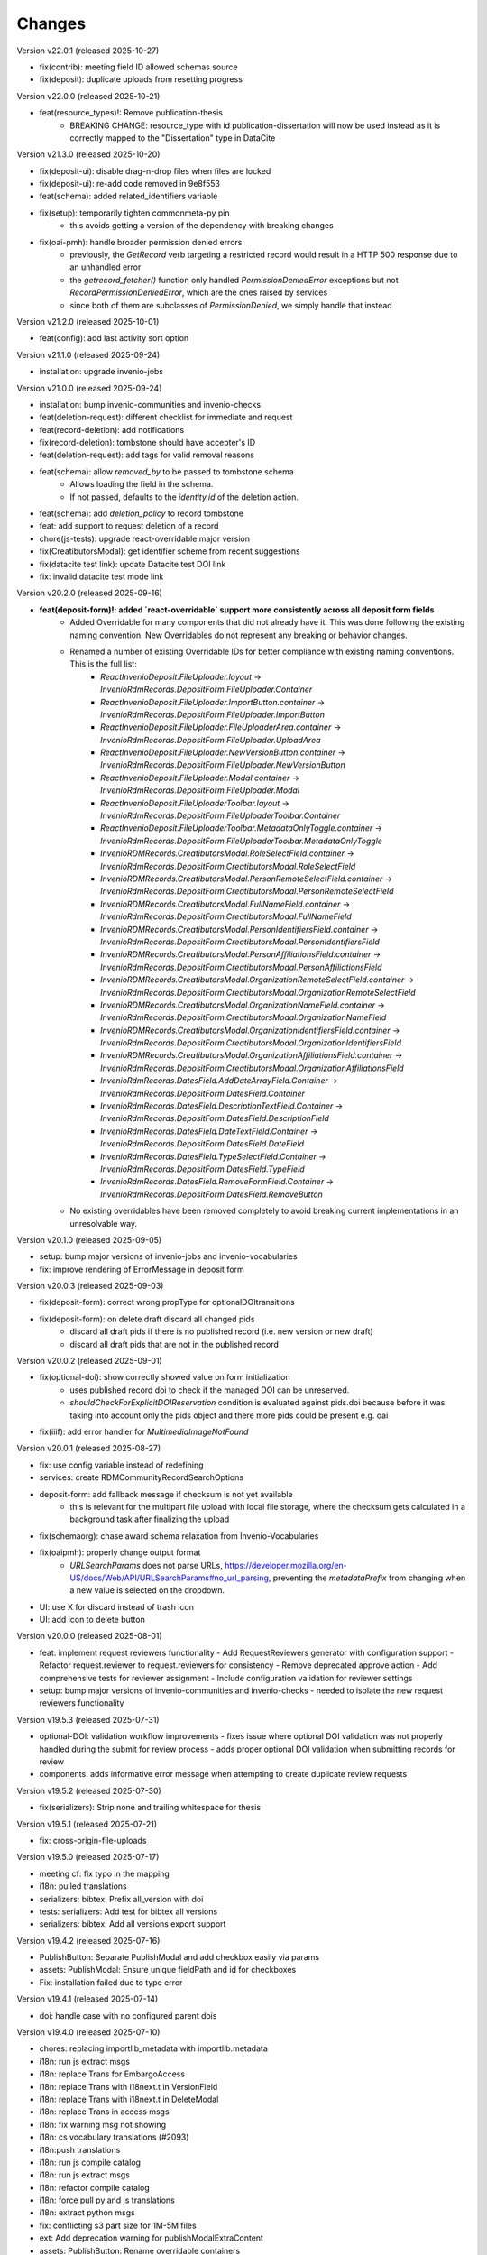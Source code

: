 
..
    Copyright (C) 2019-2025 CERN.
    Copyright (C) 2019-2024 Northwestern University.
    Copyright (C) 2024      KTH Royal Institute of Technology.
    Copyright (C) 2024-2025 Graz University of Technology.

    Invenio-RDM-Records is free software; you can redistribute it and/or
    modify it under the terms of the MIT License; see LICENSE file for more
    details.

Changes
=======

Version v22.0.1 (released 2025-10-27)

- fix(contrib): meeting field ID allowed schemas source
- fix(deposit): duplicate uploads from resetting progress

Version v22.0.0 (released 2025-10-21)

- feat(resource_types)!: Remove publication-thesis
    * BREAKING CHANGE: resource_type with id publication-dissertation will now be used instead as it is correctly mapped to the "Dissertation" type in DataCite

Version v21.3.0 (released 2025-10-20)

- fix(deposit-ui): disable drag-n-drop files when files are locked
- fix(deposit-ui): re-add code removed in 9e8f553
- feat(schema): added related_identifiers variable
- fix(setup): temporarily tighten commonmeta-py pin
    * this avoids getting a version of the dependency with breaking changes
- fix(oai-pmh): handle broader permission denied errors
    * previously, the `GetRecord` verb targeting a restricted record would
      result in a HTTP 500 response due to an unhandled error
    * the `getrecord_fetcher()` function only handled
      `PermissionDeniedError` exceptions but not
      `RecordPermissionDeniedError`, which are the ones raised by services
    * since both of them are subclasses of `PermissionDenied`, we simply
      handle that instead

Version v21.2.0 (released 2025-10-01)

- feat(config): add last activity sort option

Version v21.1.0 (released 2025-09-24)

- installation: upgrade invenio-jobs

Version v21.0.0 (released 2025-09-24)

- installation: bump invenio-communities and invenio-checks
- feat(deletion-request): different checklist for immediate and request
- feat(record-deletion): add notifications
- fix(record-deletion): tombstone should have accepter's ID
- feat(deletion-request): add tags for valid removal reasons
- feat(schema): allow `removed_by` to be passed to tombstone schema
    * Allows loading the field in the schema.
    * If not passed, defaults to the `identity.id` of the deletion action.
- feat(schema): add `deletion_policy` to record tombstone
- feat: add support to request deletion of a record
- chore(js-tests): upgrade react-overridable major version
- fix(CreatibutorsModal): get identifier scheme from recent suggestions
- fix(datacite test link): update Datacite test DOI link
- fix: invalid datacite test mode link

Version v20.2.0 (released 2025-09-16)

- **feat(deposit-form)!: added `react-overridable` support more consistently across all deposit form fields**
    - Added Overridable for many components that did not already have it. This was done following the existing naming convention. New Overridables do not represent any breaking or behavior changes.
    - Renamed a number of existing Overridable IDs for better compliance with existing naming conventions. This is the full list:
        - `ReactInvenioDeposit.FileUploader.layout` -> `InvenioRdmRecords.DepositForm.FileUploader.Container`
        - `ReactInvenioDeposit.FileUploader.ImportButton.container` -> `InvenioRdmRecords.DepositForm.FileUploader.ImportButton`
        - `ReactInvenioDeposit.FileUploader.FileUploaderArea.container` -> `InvenioRdmRecords.DepositForm.FileUploader.UploadArea`
        - `ReactInvenioDeposit.FileUploader.NewVersionButton.container` -> `InvenioRdmRecords.DepositForm.FileUploader.NewVersionButton`
        - `ReactInvenioDeposit.FileUploader.Modal.container` -> `InvenioRdmRecords.DepositForm.FileUploader.Modal`
        - `ReactInvenioDeposit.FileUploaderToolbar.layout` -> `InvenioRdmRecords.DepositForm.FileUploaderToolbar.Container`
        - `ReactInvenioDeposit.FileUploaderToolbar.MetadataOnlyToggle.container` -> `InvenioRdmRecords.DepositForm.FileUploaderToolbar.MetadataOnlyToggle`
        - `InvenioRDMRecords.CreatibutorsModal.RoleSelectField.container` -> `InvenioRdmRecords.DepositForm.CreatibutorsModal.RoleSelectField`
        - `InvenioRDMRecords.CreatibutorsModal.PersonRemoteSelectField.container` -> `InvenioRdmRecords.DepositForm.CreatibutorsModal.PersonRemoteSelectField`
        - `InvenioRDMRecords.CreatibutorsModal.FullNameField.container` -> `InvenioRdmRecords.DepositForm.CreatibutorsModal.FullNameField`
        - `InvenioRDMRecords.CreatibutorsModal.PersonIdentifiersField.container` -> `InvenioRdmRecords.DepositForm.CreatibutorsModal.PersonIdentifiersField`
        - `InvenioRDMRecords.CreatibutorsModal.PersonAffiliationsField.container` -> `InvenioRdmRecords.DepositForm.CreatibutorsModal.PersonAffiliationsField`
        - `InvenioRDMRecords.CreatibutorsModal.OrganizationRemoteSelectField.container` -> `InvenioRdmRecords.DepositForm.CreatibutorsModal.OrganizationRemoteSelectField`
        - `InvenioRDMRecords.CreatibutorsModal.OrganizationNameField.container` -> `InvenioRdmRecords.DepositForm.CreatibutorsModal.OrganizationNameField`
        - `InvenioRDMRecords.CreatibutorsModal.OrganizationIdentifiersField.container` -> `InvenioRdmRecords.DepositForm.CreatibutorsModal.OrganizationIdentifiersField`
        - `InvenioRDMRecords.CreatibutorsModal.OrganizationAffiliationsField.container` -> `InvenioRdmRecords.DepositForm.CreatibutorsModal.OrganizationAffiliationsField`
        - `InvenioRdmRecords.DatesField.AddDateArrayField.Container` -> `InvenioRdmRecords.DepositForm.DatesField.Container`
        - `InvenioRdmRecords.DatesField.DescriptionTextField.Container` -> `InvenioRdmRecords.DepositForm.DatesField.DescriptionField`
        - `InvenioRdmRecords.DatesField.DateTextField.Container` -> `InvenioRdmRecords.DepositForm.DatesField.DateField`
        - `InvenioRdmRecords.DatesField.TypeSelectField.Container` -> `InvenioRdmRecords.DepositForm.DatesField.TypeField`
        - `InvenioRdmRecords.DatesField.RemoveFormField.Container` -> `InvenioRdmRecords.DepositForm.DatesField.RemoveButton`
    - No existing overridables have been removed completely to avoid breaking current implementations in an unresolvable way.

Version v20.1.0 (released 2025-09-05)

- setup: bump major versions of invenio-jobs and invenio-vocabularies
- fix: improve rendering of ErrorMessage in deposit form

Version v20.0.3 (released 2025-09-03)

- fix(deposit-form): correct wrong propType for optionalDOItransitions
- fix(deposit-form): on delete draft discard all changed pids
    * discard all draft pids if there is no published record (i.e. new version or new draft)
    * discard all draft pids that are not in the published record

Version v20.0.2 (released 2025-09-01)

- fix(optional-doi): show correctly showed value on form initialization
    * uses published record doi to check if the managed DOI can be unreserved.
    * `shouldCheckForExplicitDOIReservation` condition is evaluated against pids.doi because
      before it was taking into account only the pids object and there more pids could be present e.g. oai
- fix(iiif): add error handler for `MultimediaImageNotFound`

Version v20.0.1 (released 2025-08-27)

- fix: use config variable instead of redefining
- services: create RDMCommunityRecordSearchOptions
- deposit-form: add fallback message if checksum is not yet available
    * this is relevant for the multipart file upload with local file
      storage, where the checksum gets calculated in a background task after
      finalizing the upload
- fix(schemaorg): chase award schema relaxation from Invenio-Vocabularies
- fix(oaipmh): properly change output format
    * `URLSearchParams` does not parse URLs,
      https://developer.mozilla.org/en-US/docs/Web/API/URLSearchParams#no_url_parsing,
      preventing the `metadataPrefix` from changing when a new value is
      selected on the dropdown.
- UI: use X for discard instead of trash icon
- UI: add icon to delete button

Version v20.0.0 (released 2025-08-01)

- feat: implement request reviewers functionality
  - Add RequestReviewers generator with configuration support
  - Refactor request.reviewer to request.reviewers for consistency
  - Remove deprecated approve action
  - Add comprehensive tests for reviewer assignment
  - Include configuration validation for reviewer settings
- setup: bump major versions of invenio-communities and invenio-checks
  - needed to isolate the new request reviewers functionality

Version v19.5.3 (released 2025-07-31)

- optional-DOI: validation workflow improvements
  - fixes issue where optional DOI validation was not properly handled during the submit for review process
  - adds proper optional DOI validation when submitting records for review
- components: adds informative error message when attempting to create duplicate review requests

Version v19.5.2 (released 2025-07-30)

- fix(serializers): Strip none and trailing whitespace for thesis

Version v19.5.1 (released 2025-07-21)

- fix: cross-origin-file-uploads

Version v19.5.0 (released 2025-07-17)

- meeting cf: fix typo in the mapping
- i18n: pulled translations
- serializers: bibtex: Prefix all_version with doi
- tests: serializers: Add test for bibtex all versions
- serializers: bibtex: Add all versions export support

Version v19.4.2 (released 2025-07-16)

- PublishButton: Separate PublishModal and add checkbox easily via params
- assets: PublishModal: Ensure unique fieldPath and id for checkboxes
- Fix: installation failed due to type error

Version v19.4.1 (released 2025-07-14)

- doi: handle case with no configured parent dois

Version v19.4.0 (released 2025-07-10)

- chores: replacing importlib_metadata with importlib.metadata
- i18n: run js extract msgs
- i18n: replace Trans for EmbargoAccess
- i18n: replace Trans with i18next.t in VersionField
- i18n: replace Trans with i18next.t in DeleteModal
- i18n: replace Trans in access msgs
- i18n: fix warning msg not showing
- i18n: cs vocabulary translations (#2093)
- i18n:push translations
- i18n: run js compile catalog
- i18n: run js extract msgs
- i18n: refactor compile catalog
- i18n: force pull py and js translations
- i18n: extract python msgs
- fix: conflicting s3 part size for 1M-5M files
- ext: Add deprecation warning for publishModalExtraContent
- assets: PublishButton: Rename overridable containers
- assets: PublishButton: Make submit and publish utility overridable
- deposit: change creatributor and license item button order
- tests: have fixture test ignore load order
- resource: fix remove last community error
- fix: added overridable blocks and passing serializing functions as props

Version v19.3.0 (released 2025-07-02)

- fix: disabled remote and fetch transport in permissions
- fix: RemovedInMarshmallow4Warning
- fix: ChangedInMarshmallow4Warning
- contrib: specify proceedings in imprint title label
- fix: pkg_resources DeprecationWarning
- tests: add tests for setting record/user quotas
- quotas: set the record's file quota in a service component
- quotas: add extra info about the user_id column in record quotas
- quotas: remove unique constraint for the user_id in record quotas
- deposit-ui: implement uppy uploader field
- oaiserver/services: simplify search filtering
- fix: SADeprecationWarning
- i18n: localize embargoed date
- records-api: add Data Package serializer

Version v19.2.0 (released 2025-06-13)

- checks: integrate service component and community requests

Version v19.1.0 (released 2025-06-12)

- form: display errors on draft load
- deposit: updated fieldpath for feedback label
- serializers/datacite: configurable dumping of access right (#2047)
    * serializers/datacite: configurable dumping of access right
    * Adds a new `RDM_DATACITE_DUMP_ACCESS_RIGHTS` config variable to
      control if the access right level is included in the DataCite
      serialization. The value is based on the vocabulary documented at
      <https://wiki.surfnet.nl/spaces/standards/pages/11055603/info-eu-repo#infoeurepo-AccessRights>
    * confix: rename to `RDM_DATACITE_DUMP_OPENAIRE_ACCESS_RIGHTS`
- licenses: add creative commons public domain mark from spdx
- serializers: add publication-section rdm type (book section) to bibtex serialization
- localizing dates based on application selected locale
- contrib-meeting: add missing `url` field to deposit form

Version v19.0.1 (released 2025-06-10)

- file uploader: change from checkbox to radio
- file uploader: improve exceeded limit message
- tests: update error to reflect records-resources file permission order change
- creatibutors: adapt to new feedback label interface
- creatibutors: fix nested errors & feedback display

Version v19.0.0 (released 2025-06-03)

- setup: version bump on dependent packages
- fix: added permissions for getting/setting transfer metadata
  * Added extra permissions to get/update transfer metadata. These permissions
  are not used by REST API, they are used in background tasks, at this
  moment for fetch transfer (not enabled by default and not supported in UI)
- test: fixed test - file key is now required
- permissions: multipart upload with local fs storage
- Implementation of RFC 0072 - Pluggable transfer types
  * IfFileIsLocal is not used anymore as it was handling just one type of transport
  * Switched to IfTransferType permission generators
- installation: remove collections dependency

Version v18.14.0 (released 2025-06-02)

- config: make community request type classes customizable
    * Allows to customize community submissions and inclusion request type
      classes via the ``RDM_COMMUNITY_SUBMISSION_REQUEST_CLS`` and
      ``RDM_COMMUNITY_INCLUSION_REQUEST_CLS`` config variables.

Version v18.13.0 (released 2025-06-02)

- Move collections implementaiton to Invenio-Collections

Version v18.12.0 (released 2025-05-23)

- resources: expose get current revision of record
- deposit: fix global server errors in frontend
- feedback-ui: Add specific ID to disconnected feedback form

Version v18.11.0 (released 2025-05-16)

- deposit-ui: fix upload files error state
- deposit-ui: add feedback messages on the file level

Version v18.10.0 (released 2025-05-13)

- review: add components hook for submitting review
- deposit: show global backend validation message

Version v18.9.0 (released 2025-05-13)

- mappings: remove objectfields from "index.query.default_field" settings
- update setup.cfg

Version v18.8.1 (released 2025-05-07)

- schemas: provide default value for quota increase notes
- metadata: copyrights placeholder and help text changes
- ui serializer: display more thesis information

Version v18.8.0 (released 2025-05-06)

- services: make commit file link dependent on allow_upload
- meeting: add identifiers to data model of meeting contrib field
- services: include Opensearch meta in the results


Version v18.7.0 (released 2025-04-28)

- logging: add basic logging for expired embargoes

Version v18.6.1 (released 2025-04-28)

- services: remove commit file link from record (bugfix)

Version v18.6.0 (released 2025-04-24)

- datamodel contrib: add defense and submission date to thesis field

Version v18.5.0 (released 2025-04-24)

- datamodel: add copyright field

Version v18.4.0 (released 2025-04-23)

- urls: integrate invenio_url_for
- permissions: replace Disabled with SystemProcess

Version v18.3.2 (released 2025-04-17)

- custom_fields: added fallback to old thesis format and conditionally handle form display based on config

Version v18.3.1 (released 2025-04-14)

- user quota: anticipate system user
- doi: increase label width

Version v18.3.0 (released 2025-04-10)

- pids: change optional DOI validation
- views: FAIR signposting level 1 support (remove comment)
- views: signposting: fix fallback to level 2 linkset if collections size is too big to control link header size
- owner: allow system_user to be record owner


Version v18.2.0 (released 2025-04-03)

- fix: deletion_status gone after record.commit
- fix: tombstone gone after record.commit
- file_links: prepare for changes in invenio-records-resources
- deposit-ui: show icon and tooltip for new error format with severity error

Version v18.1.0 (released 2025-03-27)

- align licenses modal with funders modal
- use underscores for setuptools configuration instead of dashes
- lots of translations

Version v18.0.0 (released 2025-03-26)

deposit-ui: creatibutors: support general new error format with severity (fix null)
deposit-ui: creatibutors: support general new error format with severity
deposit-ui: fix: do not consider new error format's description as a field
thesis: add department and type (breaking change)
imprint: add edition

Version v17.4.0 (released 2025-03-18)

- deposit-ui: Support new error format with severity and description
  - FeedbackLabel for creatibutors and license

Version v17.3.0 (released 2025-03-11)

- resources: add param to filter shared with my uploads
  - returns record needs on entity resolution
  - reindex associated request on parent access changes
- service: change community submission actions on who can manage
- links: add preview_html link

Version v17.2.0 (released 2025-03-10)

- views: signposting: files: fix filename encoding issues for downloads
- resource_types: fix datapaper and interactiveresource datacite mapping
- schema.org: add uploadDate for VideoObject serialization [+]
- cff: add default "message" field
- iiif: fix info request not being proxied

Version v17.1.0 (released 2025-02-21)

- views: FAIR signposting level 1 support
- views: FAIR signposting remove linkset link to itself

Version v17.0.2 (released 2025-02-14)

- serializers/dcat: fix broken subject serialization for terms with apostrophes

Version v17.0.1 (released 2025-02-13)

- Bump pre-release dependencies to stable.

Version v17.0.0 (released 2025-02-13)

- Promote to stable release.
- serializers: DataCite to DCAT-AP: fix undefined variable $cheme for relation type has metadata
- services: proper escape the fields key in links generation
- UISerializer: add polygon locations to serializer in addition to points (#1924)

Version v17.0.0.dev2 (released 2025-01-23)

Version v17.0.0.dev1 (released 2024-12-16)

- fix: flask-sqlalchemy.pagination >= 3.0.0
- comp: make compatible to flask-sqlalchemy>=3.1
- setup: change to reusable workflows
- setup: bump major dependencies

Version v16.8.0 (released 2025-01-27)

- resources: expose record revisions

Version v16.7.1 (released 2025-01-21)

- optional-doi: fix new upload disabled states

Version v16.7.0 (released 2025-01-21)

- pids: improve deposit UI for optional DOI
- deposit-ui: fix affiliation selection input display

Version v16.6.1 (released 2025-01-16)

- Revert "bug: add custom comment notification for record/draft requests"
    * This is actually a breaking change since it introduces a new
      set of notification templates that will potentialy not be
      styled if overridden in an instance's overlay.

Version v16.6.0 (released 2025-01-16)

- notifications: add custom comment template for record inclusion
  and draft review requests
- deposit-ui: fix affiliations dropdown behavior for custom values
- moderation: fix use of uow
- serializers/bibtex: Conference paper not falling back to proceedings
- serializers/bibtex: Conference proceeding to proceedings
- serializers/bibtex: year and month using publication date
- rights: fix serialize condition for controlled license

Version v16.5.1 (released 2024-12-16)

- pids: add manage permission to be able to manage DOIs
- deposit: fix validation check when user needs a DOI and DOI is optional

Version v16.5.0 (released 2024-12-16)

- pids: add support for optional DOI

Version v16.4.1 (released 2024-12-11)

- mappings: add missing `identifiers` to community orgs
    * Adds the missing `identifiers` mapping field to community organizations

Version v16.4.0 (released 2024-12-10)

- bibtex: add trailing comma in url field
- community-records: allow scan search
    * Adds `scan` and `scan_params` arguments to
      `CommunityRecordsService.search(...)`, to allow for serving scan
      results (but only via the service).
- serializer: updated subjects and affiliations in dcat
- schema: added identifiers to subjects
- serializers: add datapackage serializer (#1742)

Version v16.3.4 (released 2024-12-06)

- github: return None for `NOASSERTION` license
- datacite: fix funding serialization for optional award fields
    * Makes sure that we handle missing values for optional award fields
      like "title" and "number".

Version v16.3.3 (released 2024-12-04)

- github: handle missing repo license

Version v16.3.2 (released 2024-12-04)

- github: lower license spdx id

Version v16.3.1 (released 2024-12-02)

- deposit-ui: make sure we handle null/undefined for SchemaField
- deposit-ui: skip unecessary removal of empty values in serialization
    * This initial removal of empty values can be dangerous, since the
      `record` at this point is a UI object representation that could
      potentially include circular references or very deeply nested objects.
      Since `_removeEmptyValues` is recursive this can lead to stack
      overflow errors.
- deposit-ui: log errors on all deposit form actions
    * This can help with debugging unexpected non-network related errors
      that might occur in the logic before/after a REST API requests.

Version v16.3.0 (released 2024-11-27)

- github: added default license from Github API
- deposit-ui: fix affiliations rendering during edits
- github: added custom_fields in metadata extraction
- github: added optional swhid field to the bibtex export
- datacite: improve error logging formatting and grouping
    * Avoids f-strings in logging calls so that entries are easier to be
      grouped.
    * Adds exception info to the logged errors.
- config: added service schema from config
- requests: manage sending notifications

Version v16.2.0 (released 2024-11-19)

- search: pass search parameters to collection records

Version v16.1.1 (released 2024-11-19)

- communities: fix set/unset of default record community
    * Closes https://github.com/inveniosoftware/invenio-app-rdm/issues/2869
    * Fixes the allowed values that can be passed to set/unset the default
      community of a record.
    * Part of the fix is to also accept an empty string ("") as a valid
      value when setting the "default" field, which was a currently wrong
      behavior in some UI logic.

Version v16.1.0 (released 2024-11-18)

- tokens: disable "sub" verification
    * According to the JWT Specification (https://datatracker.ietf.org/doc/html/rfc7519#section-4.1.2)
      `sub` has to be a string. PyJWT v2.10.0 started enforcing this validation,
      which breaks our usage of storing an object in the `sub` field.
    * Fixes jwt.decode options for specifying required fields.
- jsonschemas: backport "internal_notes" to v6.0.0
    * Backports the "internal_notes" field to the v6.0.0 JSONSchema, since
      it is backwards compatible, and thus doesn't require any record
      migration overhead.
- UI: display all affiliations

Version v16.0.1 (released 2024-11-11)

- deposit-ui: fix creator affiliations selection display
    * Fixes a bug where the selected affiliations from the dropdown do not
      appear inside the input box.

Version v16.0.0 (released 2024-11-11)

- identifiers: allow alternative identifiers with the same scheme but different values
- records: add intenal_notes schema field and bump of jsonschema version

Version v15.7.1 (released 2024-11-06)

- installation: bump babel-edtf to >=1.2.0
- tests: fix EDTF interval with unknown start/end
- ui: use config instead of hardcoded url
- setup: forward compatibility to itsdangerous>=2.1
- fix: DeprecationWarning of SQLAlchemy

Version v15.7.0 (released 2024-11-04)

- resources: make record error handlers configurable
    * Possible via the new `RDM_RECORDS_ERROR_HANDLERS` config variable.
- components: make content moderation configurable
    * Closes #1861.
    * Adds a new `RRM_CONTENT_MODERATION_HANDLERS` config variable to allow
      for configuring multiple handlers for the different write actions.
- user_moderation: use search for faster actions
    * Use search results to determine the user's list of records.
    * Use a TaskOp and Unit of Work to avoid sending Celery tasks immediately.
    * Add a cleanup task that will perform a more thorough check using the
      DB to lookup the user's records.
- deposit: add missing fields to record deserializer
- UI/UX: add consistent suggestions display to affiliations
- UI/UX: improve display of ROR information
- collections: move records search into service
- collections: added task to compute number of records for each collection
- services: make file-service components configurable
- access notification: provide correct draft preview link
    * Closes inveniosoftware/invenio-app-rdm#2827

Version v15.6.0 (released 2024-10-18)

- community: added myCommunitiesEnabled prop to CommunitySelectionSearch

Version v15.5.0 (released 2024-10-18)

- community: added autofocus prop to CommunitySelectionSearch

Version v15.4.0 (released 2024-10-17)

- DOI: fix wrong parent DOI link
- community: added props to make CommunitySelectionSearch reusable

Version v15.3.0 (released 2024-10-16)

- collections: display pages and REST API
- deposit: add feature flag for required community submission flow
- mappings: disable doc_values for geo_shape fields (#1807)
    * Fixes multiple values for ``metadata.locaations.features``.

Version v15.2.0 (released 2024-10-10)

- webpack: update axios and react-searchkit(due to axios) major versions

Version v15.1.0 (released 2024-10-10)

- jobs: register embargo update job type
- installation: upgrade invenio-jbs

Version v15.0.0 (released 2024-10-08)

- installation: bump invenio-communities
- dumper: refactor and updated docstring
- awards: added subjects and orgs, updated mappings
- relations: added subject relation in awards

Version v14.0.0 (released 2024-10-04)

- installation: bump invenio-vocabularies & invenio-communities

Version v13.0.0 (released 2024-10-03)

- collections: added feature, containing core functionalities and DB models
- ui: fixed propTypes warnings
- dependencies: bump flask-iiif to >1.0.0

Version v12.2.2 (released 2024-09-30)

- Improve handling of draft PID in RecordCommunitiesService
- Revert "deposit: check permission and set disable tooltip for publish button"
- Remove DeprecationWarning for sqlalchemy
- Add compatibility layer to move to flask>=3

Version v12.2.1 (released 2024-09-19)

- file upload: better handling of errors when uploading empty files
- serializers: ensure that the vocab id is set before performing a look up
- deposit: take into account the can_publish permission to control when the
           Publish button should be enabled or disabled

Version v12.1.1 (released 2024-09-11)

- resource: fix add record to community
- controls: refactored isDisabled function

Version v12.1.0 (released 2024-08-30)

- config: added links for thumbnails (#1799)

Version v12.0.4 (released 2024-08-28)

- stats: add missing "is_machine" field

Version v12.0.3 (released 2024-08-27)

- add permissions checks for community submission policy

Version v12.0.2 (released 2024-08-26)

- update file quota and size vars
- add quota config for media_files bucket

Version v12.0.1 (released 2024-08-22)

- bump invenio-vocabularies

Version v12.0.0 (released 2024-08-22)

- mappings: add analyzers and filters to improve results when searching records

Version v11.8.0 (released 2024-08-21)

- pids: fix parent DOI link generation
- schemaorg: add ``dateCreated`` field (closes #1777)
- i18n: push translations
- package: bump react-invenio-forms
- subjects: remove suggest from dropdown if not required
    * closes https://github.com/inveniosoftware/invenio-app-rdm/issues/2767

Version v11.7.0 (released 2024-08-12)

- resources: add vnd.inveniordm.v1+json http header
- translation: update file paths for strings (UI)

Version v11.6.0 (released 2024-08-07)

- creatibutors: fix buttons order
- permissions: change error handler for resolving pid permission denied
- record inclusion: use system identity to accept inclusion request when can_include_directly
- user_moderation: improve DB queries and use Celery tasks
- fix: use index to distinguish type of record in results
    * The problem with "is_published" is that drafts created from records will
      not be recognised correctly.
    * Using the index is a valid solution but it is not a nice implementation.
- results: added support for drafts in the results list
- fix(community): set branding
    * The set branding didn't work at all. It didn't work for rebranding if
      a default already exists and it didn't work if no branding exists at
      all.
    * The default property of the CommunitiesRelationManager needs a string.
      It can't handle a dict.

Version v11.5.0 (released 2024-07-22)

- codemeta: added identifier to schema
- signposting: generate 1 link context object for metadata
- fix: abort on record deletion exception

Version v11.4.0 (released 2024-07-15)

- affiliations: update defaults to ror v2

Version 11.3.1 (released 2024-07-12)

- processors: fix tiles files iteration
    * Creates a copy of the files list to be iterated since we might be
      modifying the underlying dictionary while processing tiles.

Version 11.3.0 (released 2024-07-12)

* media-files: generate ptif and include in manifets
* fix: pids required behavior
    * The fix for the parent doi configuration
      https://github.com/inveniosoftware/invenio-rdm-records/pull/1740 broke
      the "required" parameter for the pid provider. Previously you could
      have a pid provider that was active (shows up in the deposit form),
      but not required (pid would only be minted if something was entered).
      Because the check for "required" was removed, this stopped working.
    * This correction enables the option of having external DOIs without
      necessarily having to set one of them. This would not be possible with
      the "is_enabled" configuration.
* iiif: handle DecompressionBombError

Version 11.2.0 (released 2024-07-05)

- iiif: schema: only return images within size limit in manifest

Version 11.1.0 (released 2024-07-04)

- installation: upgrade invenio-drafts-resources

Version 11.0.0 (released 2024-06-04)

- installation: bump invenio-communities, invenio-vocabularies, invenio-drafts-resources and invenio-records-resources
- installation: added invenio-jobs

Version 10.7.1 (released 2024-05-31)

- secret links: set csrf token for all requests with secret links,
  i.e. fixes edit button CSRF error message on record landing page


Version 10.7.0 (released 2024-05-28)

- pids service: resolve owned_by for the emails
- entity_resolver: match drafts while resolving
- notifications: add user and guest notifications on request actions
- pids: unify pid behaviour, disable/enable parent DOI on demand, based on
  DATACITE_ENABLED configuration

Version 10.6.0 (released 2024-05-22)

- pids: prevent creating pids for restricted records
- pids: restrict updating permission levels for records based on a grace period

Version 10.5.0 (released 2024-05-21)

- iiif: add PyVIPS support for PDF thumbnail rendering

Version 10.4.3 (released 2024-05-17)

- services: fix permission for file edit

Version 10.4.2 (released 2024-05-08)

- iiif: resolve relative tiles storage against instance path

Version 10.4.1 (released 2024-05-07)

- grants: add new endpoint to grant access to records by groups

Version 10.4.0 (released 2024-05-07)

- config: add default values for IIIF tiles generation
- config: new variable for default IIIF manifest formats
- iiif: add pyramidal TIFF tiles generation on record publish via files processor
- iiif: harmonize configuration naming
- services: updated file schema
    - added "access" field to file schema
    - updated metadata field to be nested with a new schema
- services: fixed PDF image conversion bug
    - PDF thumbnails should now work again
- iiif: added fallback for iip server
- licenses: fix some delimiters not been recognized.

Version 10.3.2 (released 2024-04-30)

- iiif: fix proxy path generation

Version 10.3.1 (released 2024-04-25)

- resources: make IIIF proxy configurable via import string

Version 10.3.0 (released 2024-04-24)

- services: added nested links for record files

Version 10.2.0 (released 2024-04-23)

- iiif: added proxy to image server

Version 10.1.2 (released 2024-04-22)

- review: fix draft indexing operations order
    - Fixes a bug where when publishing directly to a community (e.g.
      beacause the uploader is a community admin/owner/curator), the draft
      would get deleted from the index and then get indexed again, thus
      appearing in the users' dashboard both as a published record and
      as a draft in review.

Version 10.1.1 (released 2024-04-19)

- pids: fix register/update serialization

Version 10.1.0 (released 2024-04-15)

- licenses: fix wrong characters encoding
- facets: integrate combined_subjects / fix nested subject faceting
- resources: fixed missing imports
- dublincore: fix license URL lookup

Version 10.0.0 (released 2024-04-11)

- Fixes datacite, dcat, dublin core, marcxml and schema.org serializer performance (reduced from ~500 queries in an OAI-PMH page down to 5).
- resources: fix performance of serializers
    - Rely on index data for licenses, subjects, communities, affiliations, and licenses instead of querying.
- datacite: fixed schema with unsafe access to parent
- datacite: fixed custom license links.
- serializer: add system updated date to DataCite
- csl: improve DOI (alternative identifier), ISBN, and ISSN
- csl: improve serialization performance
    - Remove funding information from CSL as it makes database queries and it is not relevant in the CSL JSON for generating citations.
- marcxml: removed service call for community slug
- marcxml: add license in 650
- marcxml: added references
- marcxml: updated award title in get_funding
- marcxml: added language
- marcxml: moved funding from 856 to 536
- marcxml: add contributor role
- marcxml: remove read_many call to vocab service
- records: add community.is_verified to mapping
- licenses: use sniffer to determine csv format
- licenses: bring urls up to date and use opensource and creativecommons as main urls with spdx as fallback
- licenses: change delimiter to comma
- assets: Add overridable tags (#1631)
- Added Swedish translation for vocabularies
- IIIF Presi: change viewingHint to individuals
- links: fix ESLint map expects a return value from arrow function
- vocab: add marc to roles.yaml

Version 9.1.0 (released 2024-04-04)

- api: added new endpoint to manage access restrictions of records
- deposit: improved communities sorting when uploading a new record
- serializers: marcxml: fixes to transformation rules

Version 9.0.1 (released 2024-03-25)

- serializers: DataCite to DCAT-AP - fix missing prov namespace for contributors project roles
- serializers: DataCite to DCAT-AP - include upstream editorial changes
- serializers: marcxml: Add leader to schema

Version 9.0.0 (released 2024-03-23)

- views: add signposting
- fixtures: added subject type creation on load
- contrib: change pages label and journal examples
- creatibutors: switch remove and edit button order
- serializers: add geolocation box and polygon to datacite
- serializers: fix longitude and latitude order to match geojson.
- resource-types: fix schema.org Thesis URL
- resource-types: publication-thesis = schema.org/Thesis
- resource-types: schema.org URL for Event
- ux: DOI prefix error message improvement
- init: move record_once to finalize_app

Version 8.3.0 (released 2024-03-06)

- services: introduced bulk_add permission
- requests: added community transfer request type
- services: added bulk addition to record community
- services: add metrics param interpreter

Version 8.2.0 (released 2024-03-05)

- bumps react-invenio-forms
- ui: center disabled new version popup tooltip
- fix: show popup tooltip on disabled new version button

Version 8.1.1 (released 2024-02-27)

- Revert "serializers: updated datacite schema rights."

Version 8.1.0 (released 2024-02-27)

- pids: allow empty-string PIDs
- config: safer parent PID conditional check
- serializers: updated datacite schema rights

Version 8.0.0 (released 2024-02-20)

- Bump due to major version upgrade in invenio-users-resources

Version 7.1.1 (released 2024-02-19)

- communities: add CommunityParentComponent

Version 7.1.0 (released 2024-02-19)

- mappings: change "dynamic" values to string
- requests: change default removal reason to spam
- mappings: add keyword field to ``funding.award.number``
- files: fixed infinite spinning wheel on error
- datacite: added config for funders id priority
- datacite: updated schema
- mapping: add community children

Version 7.0.0 (released 2024-02-16)

- services: update community components
- installation: bump invenio-communities
- mappings: denormalize communities in records
- systemfields: fix docstrings
- requests: add check on parent community on accept
- community selection: small ui fixes

Version 6.2.1 (released 2024-02-11)

- requests: add record to parent community

Version 6.2.0 (released 2024-02-09)

- tests: make deleted file fetching deterministic
- deposit: change upload workflow for styled communities
- deposit: indicate if community selection modal is used for initial submission
- deposit: add community.theme.enabled to selection modal
- installation: bump invenio-communities version

Version 6.1.1 (released 2024-02-05)

- oai: exclude deleted records from search
- models: add bucket_id index
- serializers: fix DataDownload missing mimetype

Version 6.1.0 (released 2024-02-01)

- Add CSV records serializer

Version 6.0.0 (released 2024-01-31)

- installation: bump dependencies
- installation: pin commonmeta-py

Version 5.1.1 (released 2024-01-30)

- Custom field ui: fix deserializing for primitive types

Version 5.1.0 (released 2024-01-29)

- pids: restore required PIDs on publish
- schema: add dataset specific fields to jsonld

Version 5.0.0 (2024-01-16)

- communities: utilize community theming mechanism

Version 4.43.2 (2024-01-16)

- dependencies: pin commonmeta-py

Version 4.43.1 (2023-12-12)

- replace ckeditor with tinymce

Version 4.43.0 (2023-12-11)

- fixtures: method to add/update entries
- fixtures: add KTH affiliation
- chore: pycodestyle fix
- tests: added cff serializer test
- serializers: added yaml formatter
- serializers: added cff
- contrib: removed open terms from software fields
- codemeta: fixed funding serialization
- mappings: fix some mapping paths
- mapping: add a text subfield for award acronyms
- updated formatting
- export: sanitized file name in dcat schema
- export: santized filename in marcxml
- deposit-ui: improve error messages

Version 4.42.0 (2023-11-30)

- services: add signals component
- contrib: codemeta serializer

Version 4.41.0 (2023-11-29)

- metadata: use DateAndTime format for dates field
- contrib: update imprint labels to be more descriptive
- services: extend embargo check to all versions
- service: improve check for record existance
- generators: add community inclusion reviewers

Version 4.40.0 (2023-11-20)

- access: avoid setting ``access_request_token``
- resources: add parent doi redirection
- serializers: don't strip html for dc and marcxml
- config: update OAISERVER_RECORD_SETS_FETCHER
- deposit-ui: fix affiliations serialization

Version 4.39.3 (2023-11-13)

- secret-links: remove token from session on expiration

Version 4.39.2 (2023-11-07)

- resources: fix dcat serializer for restricted record files
- email templates: fix access request submit templates
- schemaorg: added fields to schema to improve fair score
- notifications: send community inclusion emails to community managers

Version 4.39.1 (2023-11-01)

- installation: remove upper pin for invenio-oauth2server
- draft: fix creatibutors affiliation de-duplication in select dropdown

Version 4.39.0 (2023-10-31)

- jsonschema: remove unique items constraints
- ui: deposit fields license Custom SearchBar
- fix: upload going blank on translation

Version 4.38.3 (2023-10-30)

- oaiserver: fix record loading for db results
- tests: add OAI endpoint tests

Version 4.38.2 (2023-10-27)

- datacite: fix related identifiers serialization.

Version 4.38.1 (2023-10-26)

- files: updating url  encoding
- entity: catch soft deleted draft
- schemaorg: serialize "creator"
- user access request e-mail: include requestor email address

Version 4.38.0 (2023-10-25)

- github: fix identity fetch for releases

Version 4.37.4 (2023-10-25)

- serializers: fix award serialization in marcxml
- assets: improve email templates formatting

Version 4.37.3 (2023-10-23)

- subjects: validate that values are unique
- github: added default repo creators
- service: fix draft access on deleted published record

Version 4.37.2 (2023-10-20)

- email: case-insensitive comparison of user email
- resources: make search request args class configurable
- service: make search option class configurable
- serializers: fix bibtex for github record-releases and requiring given_name field

Version 4.37.1 (2023-10-19)

- serializing: patch edtf date parser

Version 4.37.0 (2023-10-19)

- service config: change lock edit publish file
- installation: bump invenio-drafts-resources

Version 4.36.10 (2023-10-19)

- access: relax serialization checks

Version 4.36.9 (2023-10-18)

- github: added support for extra metadata.
- edit: fix serialization of creator roles
- deposit: fix required identifiers for creators
- serializers: fix wrongly used get

Version 4.36.8 (2023-10-17)

- github metadata: fix empty affiliations

Version 4.36.7 (2023-10-17)

- github: fixed authors serialization.

Version 4.36.6 (2023-10-16)

- reindex stats in batches of 10k

Version 4.36.5 (2023-10-16)

- allow users to delete pending files
- fix beforeunload event in upload form

Version 4.36.4 (2023-10-15)

- remove dependency in `flask_login.current_user` on service layer

Version 4.36.3 (2023-10-15)

- fix search of drafts

Version 4.36.2 (2023-10-14)

- datastore: prevent autoflush on search

Version 4.36.1 (2023-10-14)

- github: read releases by user identity permission

Version 4.36.0 (2023-10-13)

- service add version scan method

Version 4.35.0 (2023-10-13)

- datacite: hide DOI on delete record admin action
- datacite: show DOI on restore record admin action

Version 4.34.0 (2023-10-12)

- oai: add alias methods for backwards compatibility
- oai: marcxml: string encoding bug
- dependencies: upper pinned types requests.
- add schemaorg serializer
- oaiserver: add rebuild index method

Version 4.33.2 (2023-10-11)

- deposit form: improve UX of contributors modal
- tombstone: fix information removed by Admin

Version 4.33.1 (2023-10-10)

- service: fix restore/delete of specific record version

Version 4.33.0 (2023-10-09)

- journal: ui serializer formatting improvements
- serializers: ui - add publication date to journal citation
- github: store name and family name of author

Version 4.32.0 (2023-10-06)

- deposit form: report invalid value errors on each draft save
- access-requests: send notification on submit action
- access-requests: replace EmailOp with NotificationOp on guest access token create
- access-requests: replace EmailOp with NotificationOp

Version 4.31.1 (2023-10-04)

- deposit: make name's affiliation/id optionals

Version 4.31.0 (2023-10-04)

- files: add check for deleted record
- communities: add resource and service handlers for setting default community
- versions: add status param interpreter
- communities-records: set correct links

Version 4.30.0 (2023-10-03)

- add task to reindex records to update views/downloads stats

Version 4.29.0 (2023-10-03)

- serializers: replace slugs caching with invenio-cache
- assets: remove redundant recover on file upload fail
- notifications: add submission accept action notification
- ui: added autoFocus to Deposit Form modals

Version 4.28.2 (2023-09-28)

- serializers: fix cache ttl when fetching communities slugs

Version 4.28.1 (2023-09-28)

- serializers: use cache when fetching communities slugs
- service: fix config sort object being wrongly updated

Version 4.28.0 (2023-09-26)

- services: add community deletion component
- resources: fix response code on delete action
- resources: accept if_match header with revision id on DELETE

Version 4.27.0 (2023-09-22)

- services: added record components config support
- links: return parent_doi for both records and drafts

Version 4.26.0 (2023-09-21)

- deposit: add accessibility attributes
- resources: add etag headers
- search: query filter for deleted records on the main search endpoint
- services: add search params

Version 4.25.0 (2023-09-19)

- permissions: allow moderator to see all drafts
- services: filter out deleted records
- service: add quota load schema

Version 4.24.0 (2023-09-19)

- community submission: fix modal text for different cases
- resources: add administration and moderation actions
- models: avoid flushing when getting records

Version 4.23.2 (2023-09-17)

- config: fix ADS bibcode idutils scheme

Version 4.23.1 (2023-09-15)

- resources: remove response handler from submit review

Version 4.23.0 (2023-09-14)

- fixtures: update names and affiliations to use model PIDs

Version 4.22.0 (2023-09-14)

- service: set records and user quota
- deposit modals: fix modal headlines and list options styling for creatibutors

Version 4.21.0 (2023-09-13)

- service: prevent creating a request if invalid restrictions
- mappings: added award acronym to os-v1 and es-v7

Version 4.20.1 (2023-09-12)

- records: adds conditional dumping of files
- records: revert file dumper
- entity_resolvers: add missing ghost_record representation
- deposit: update headers for submit review action

Version 4.20.0 (2023-09-11)

- export formats: fix serializers
- links: add media files archive link
- moderation: delete user's records when blocking them
- serializers: added locations to UI serializer

Version 4.19.0 (2023-09-06)

- custom fields: update namespace values
- tokens: make RAT subject schema configurable
- services: handle no-value DOI for links
- deposit-ui: use "vnd.inveniordm.v1+json" always
- access: serialize "owned_by" field
- resources: add "x-bibtex" record serialization
- resources: make record serializers configurable
- schema: expose checksum and file ID
- services: make record/draft API classes configurable

Version 4.18.0 (2023-09-06)

- uow: use ParentRecordCommitOp when committing parent
- resolver: resolve records first when draft is published

Version 4.17.0 (2023-09-05)

- dumper: add files dumper ext
- services: add record deletion workflow
- alembic: fix record consent recipe

Version 4.16.1 (2023-09-04)

- stats: omit events from records without parent
- views: fix non existing avatar fetch in guest access request

Version 4.16.0 (2023-08-30)

- access request: record the consent to share personal data
- access request: ensure compliance of endpoints with the RFC
- access request: add load serialization schema
- oai-pmh: read oai sets prefix from app config

Version 4.15.1 (2023-08-25)

- access-field: rely on `instance.files.enabled` to indicate if files exist or not

Version 4.15.0 (2023-08-24)

- access request: add secret_link_expiration to guest access request payload schema
- permissions: add create/update conditions for managing access options
- views: add error handlers to the blueprint
- access request: add permission on secret_link_expiration request field


Version 4.14.0 (2023-08-17)

- alembic: add recipe for files and media files versioning
- permissions: fix permissions about whom can add a record to community
- service: lock record files conditionally
- search: added 'verified' field sort option
- records: added verified field to record
- permissions: extract base permissions
- deposit: set color of discard button
- github: remove python 3.7 from the tests
- records: add tombstone and deletion status
- access request: add secret link expiration access request setting
- deposit: fix license modal

Version 4.13.1 (2023-08-11)

- vocabularies: add new values to resource types

Version 4.13.0 (2023-08-09)

- alembic: fix wrong revision id
- access requests: new endpoint to update access request settings
- doi: fix exception logging
- tasks: discover missing celery task for access requests
- notifications: filter out creator when creating requests
- user moderation: add empty actions hooks
- ui: fix layout issues with community modals

Version 4.12.2 (2023-07-25)

- permissions: fix permission syntax error

Version 4.12.1 (2023-07-25)

- permissions: fix external doi versioning generator

Version 4.12.0 (2023-07-24)

- access: allow dump of parent.access.settings field
- github: fix metadata validation issues
- github: add badges support
- records: add parent access settings schema

Version 4.11.0 (2023-07-21)

- add parent doi resolution

Version 4.10.0 (2023-07-18)

- access-requests: change expires_at to isodatestring
- ui: align commmunity header logo with other community headers
- github: add invenio github integration

Version 4.9.1 (2023-07-17)

- available actions: reorder actions

Version 4.9.0 (2023-07-13)

- add access requests for users and guests

Version 4.8.0 (2023-07-12)

- add media files

Version 4.7.0 (2023-07-05)

- transifex: update config
- conf: add variable to enable files by default

Version 4.6.0 (2023-07-03)

- implement resource access (RAT) tokens
- ui: fix deposit form access value when submitting to restricted community

Version 4.5.0 (2023-06-30)

- fix custom fields issue with nested array in an object
- use reindex_users method

Version 4.4.1 (released 2023-06-28)

- Fixes permission checks when there is no record object to check i.e new record

Version 4.4.0 (released 2023-06-15)

- access: fix permissions check for managing access
- schemas: remove redundant permission check
- setup: upgrade invenio-communities

Version 4.3.0 (released 2023-06-07)

- add notification on community submission / community review request
- add notification templates

Version 4.2.5 (released 2023-06-05)

- custom-fields: fix deserialization for array of string values

Version 4.2.4 (released 2023-06-02)

- results: implement abstract method for system record

Version 4.2.3 (released 2023-05-31)

- resource-types: more fixes on types/subtypes

Version 4.2.2 (released 2023-05-30)

- export all file-uploader components
- resource types: fix wrongly mapped ids

Version 4.2.1 (released 2023-05-27)

- fix on resource types vocabularies

Version 4.2.0 (released 2023-05-26)

- update resource types vocabularies
- add permission flag system field
- change the mapping of files entries from integer to long
- add dumpers for imprint and meeting in csl
- add missing dumper to citation serializer
- improve a11y for community modals

Version 4.1.0 (released 2023-05-05)

- add reference fields to deposit components
- fix records and drafts mappings
- fix custom field components exports

Version 4.0.0 (released 2023-04-25)

- record: add file metadata to the indexing
- fixtures: add user locale preferences

Version 3.1.0 (released 2023-04-21)

- assets: move react deposit components

Version 3.0.0 (released 2023-04-20)

- usage statistics: refactor files structure

Version 2.13.0 (released 2023-04-17)

- serializers: added schema processors (custom fields)
- serializers: created dump and load mixins for custom fields

Version 2.12.0 (released 2023-04-06)

- api: add record community suggestion endpoint

Version 2.11.0 (released 2023-03-30)

- add usage statistics indexing (by system field)
- add sorting by most viewed to the config
- move statistics events from invenio-app-rdm

Version 2.10.0 (released 2023-03-28)

- add requests endpoint to the record
- dublincore: transform identifiers tu urls
- record service: update community records

Version 2.9.0 (released 2023-03-24)

- communities: return ghost parent community when cannot be resolved
- contrib: add journal and meeting sort options
- contrib: updated custom fields UI widgets
- custom_fields: rename CodeMeta to Software

Version 2.8.0 (released 2023-03-20)

- fix marcxml format incompatibility
- add DCAT-AP export format serializer
- add record access configuration flag
- normalize commmunity config variable names
- configure community service error handlers

Version 2.7.0 (released 2023-03-13)

- record: implement multiple communities inclusion via new request type
- communities: allow overwriting access component
- serializers: refactor accessing fields in the schema

Version 2.6.0 (released 2023-03-09)

- review service: expand links
- review service: validate request type


Version 2.5.0 (released 2023-03-09)

- serializer: add bibtex
- serializer: rename coverage to locations in dublincore schema
- contrib custom fields: index titles both as text and keyword

Version 2.4.0 (released 2023-03-06)

- contrib custom fields: add journal, meeting
- configure metadata only records by feature flag and permissions

Version 2.3.0 (released 2023-03-03)

- records: remove from community
- oai-sets admin: frontend fixes
- contrib: add code meta as custom fields
- serializers: support search export in different formats
- serializers: refactoring to provide better abstraction
- remove deprecated flask_babelex dependency and imports

Version 2.2.0 (released 2023-02-20)

- records: remove communities from a record
- communities: support both slug (id) and uuid in communities endpoints
- communities: support direct publish (without review)
- fixtures: fix duplicated user creation

Version 2.1.0 (released 2023-02-14)

- export: add MARCXML serializer, including in OAI-PMH
- resources: add stubs for records' communities

Version 2.0.0 (released 2023-02-07)

- export: add GEOJSON serializer

Version 1.3.3 (released 2023-02-06)

- datacite: fix reversion in affiliation ROR handling and cleanup

Version 1.3.2 (released 2023-01-30)

- records: remove double permission check on community records search

Version 1.3.1 (released 2023-01-23)

- Add feature flag for archive download endpoint on record and draft resources

Version 1.3.0 (released 2023-01-20)

- add mechanism to validate a record based on each PID provider
- fix demo records creation adding missing search index prefix on index refresh
- Fix response status when searching for records of a non-existing community
- remove validation on DOI discard action
- skips PIDs modification when no data is passed

Version 1.2.1 (released 2022-12-01)

- Add identity to links template expand method.

Version 1.2.0 (released 2022-11-29)

- add records fixtures

Version 1.1.0 (released 2022-11-25)

- use communities v4
- use Axios centralized configuration
- add i18n translations
- refactor OAI sets view

Version 1.0.3 (released 2022-11-16)

- add draft indexer in registry

Version 1.0.2 (released 2022-11-15)

- fix service_id config values
- sanitize html in additional descriptions instead of stripping html

Version 1.0.1 (released 2022-11-04)

- upgrade invenio-vocabularies
- upgrade invenio-drafts-resources
- add dynamic formats to administration of oai sets
- add RO-Crate serializer

Version 1.0.0

- Initial public release.

